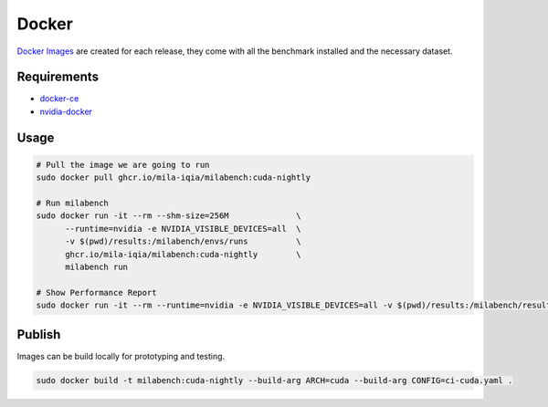 Docker
======

`Docker Images <https://github.com/mila-iqia/milabench/kgs/container/milabench>`_ are created for each release, 
they come with all the benchmark installed and the necessary dataset.


Requirements
------------

* `docker-ce <https://docs.docker.com/engine/install/ubuntu/#install-using-the-repository>`_
* `nvidia-docker <https://docs.nvidia.com/datacenter/cloud-native/container-toolkit/install-guide.html#docker>`_


Usage
-----

.. code-block:: bash

   # Pull the image we are going to run
   sudo docker pull ghcr.io/mila-iqia/milabench:cuda-nightly

   # Run milabench
   sudo docker run -it --rm --shm-size=256M              \
         --runtime=nvidia -e NVIDIA_VISIBLE_DEVICES=all  \
         -v $(pwd)/results:/milabench/envs/runs          \
         ghcr.io/mila-iqia/milabench:cuda-nightly        \
         milabench run

   # Show Performance Report
   sudo docker run -it --rm --runtime=nvidia -e NVIDIA_VISIBLE_DEVICES=all -v $(pwd)/results:/milabench/results ghcr.io/mila-iqia/milabench:cuda-nightly milabench summary /milabench/envs/runs
   

Publish
-------

Images can be build locally for prototyping and testing.

.. code-block::

   sudo docker build -t milabench:cuda-nightly --build-arg ARCH=cuda --build-arg CONFIG=ci-cuda.yaml .
